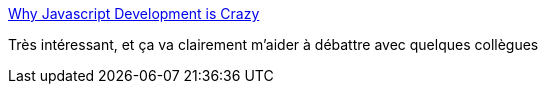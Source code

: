 :jbake-type: post
:jbake-status: published
:jbake-title: Why Javascript Development is Crazy
:jbake-tags: javascript,web,framework,programming,_mois_avr.,_année_2016
:jbake-date: 2016-04-13
:jbake-depth: ../
:jbake-uri: shaarli/1460576565000.adoc
:jbake-source: https://nicolas-delsaux.hd.free.fr/Shaarli?searchterm=http%3A%2F%2Fwww.planningforaliens.com%2Fblog%2F2016%2F04%2F11%2Fwhy-js-development-is-crazy%2F&searchtags=javascript+web+framework+programming+_mois_avr.+_ann%C3%A9e_2016
:jbake-style: shaarli

http://www.planningforaliens.com/blog/2016/04/11/why-js-development-is-crazy/[Why Javascript Development is Crazy]

Très intéressant, et ça va clairement m'aider à débattre avec quelques collègues
